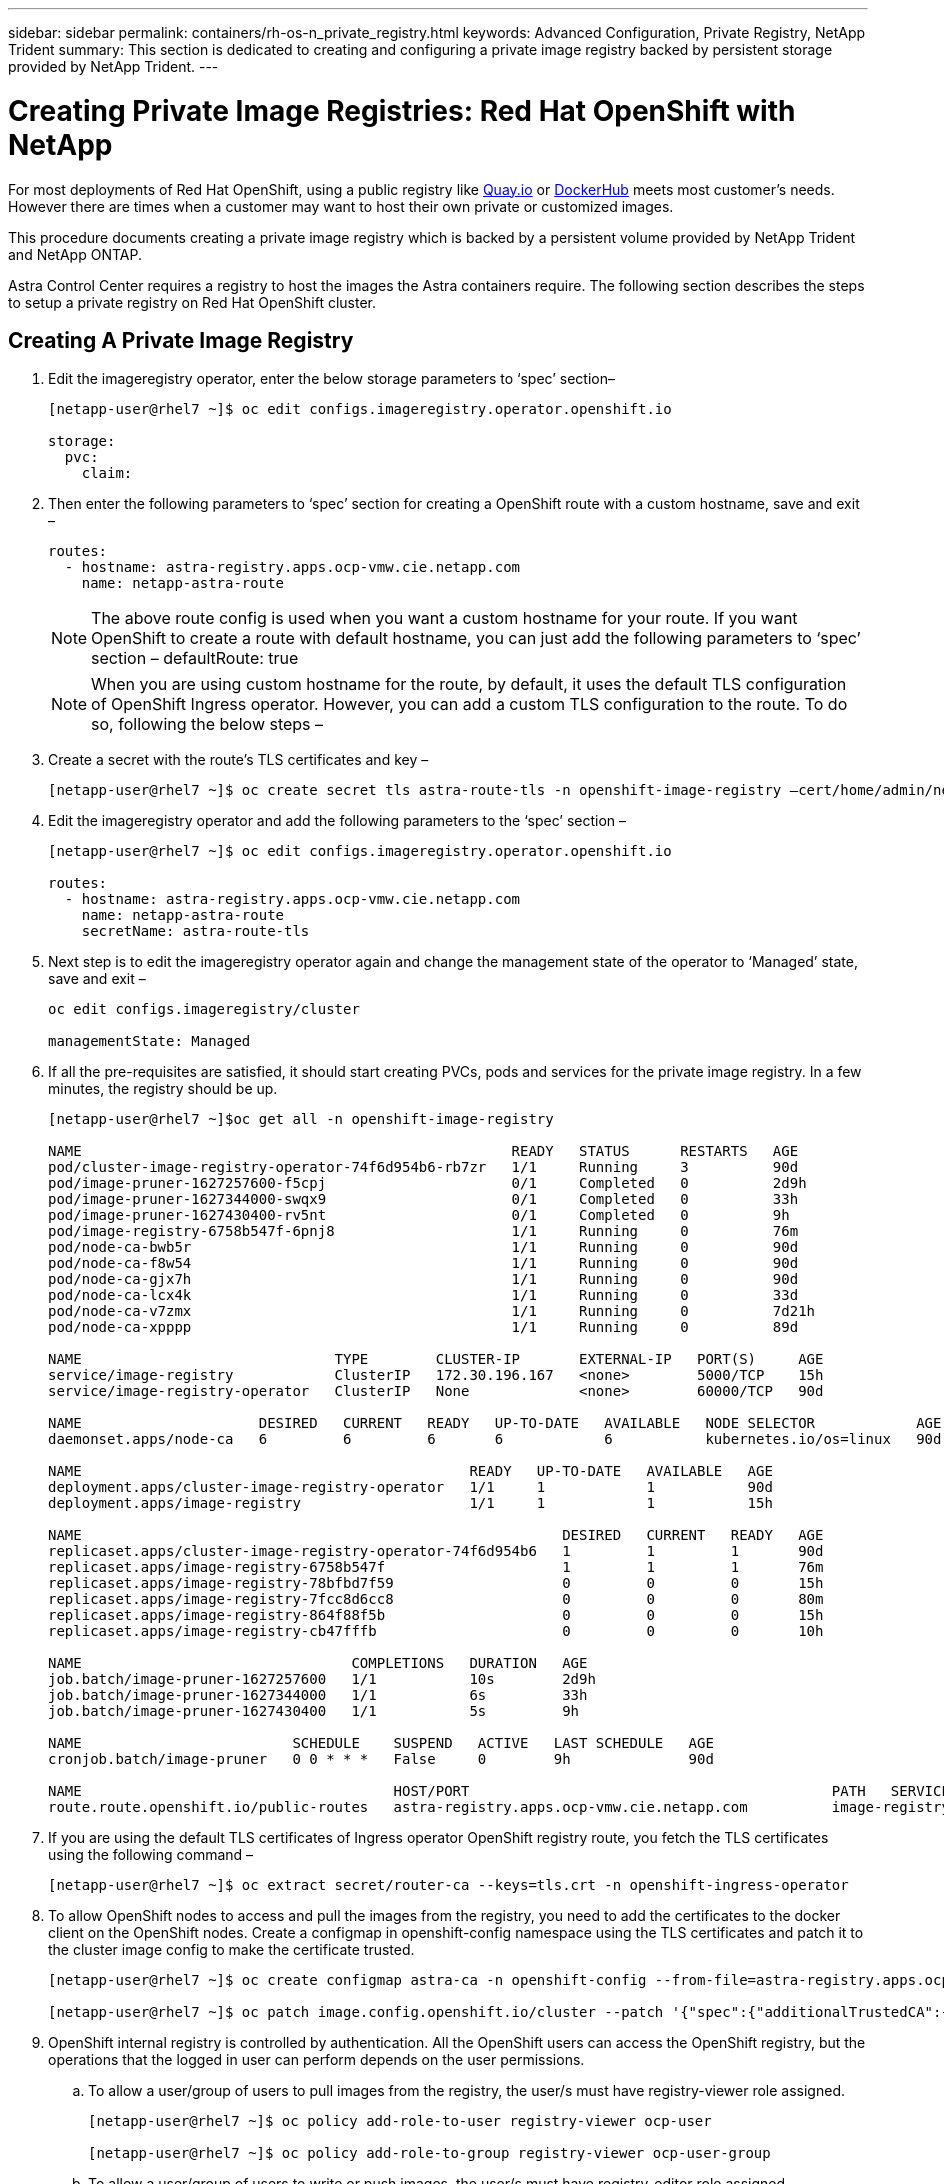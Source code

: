 ---
sidebar: sidebar
permalink: containers/rh-os-n_private_registry.html
keywords: Advanced Configuration, Private Registry, NetApp Trident
summary: This section is dedicated to creating and configuring a private image registry backed by persistent storage provided by NetApp Trident.
---

= Creating Private Image Registries: Red Hat OpenShift with NetApp
:hardbreaks:
:nofooter:
:icons: font
:linkattrs:
:imagesdir: ./../media/

//
// This file was created with NDAC Version 0.9 (June 4, 2020)
//
// 2020-06-25 14:31:33.563897
//

For most deployments of Red Hat OpenShift, using a public registry like https://quay.io[Quay.io] or https://hub.docker.com[DockerHub] meets most customer's needs. However there are times when a customer may want to host their own private or customized images.

This procedure documents creating a private image registry which is backed by a persistent volume provided by NetApp Trident and NetApp ONTAP.

Astra Control Center requires a registry to host the images the Astra containers require. The following section describes the steps to setup a private registry on Red Hat OpenShift cluster.

== Creating A Private Image Registry

.	Edit the imageregistry operator, enter the below storage parameters to ‘spec’ section–
+
----
[netapp-user@rhel7 ~]$ oc edit configs.imageregistry.operator.openshift.io

storage:
  pvc:
    claim:
----

.	Then enter the following parameters to ‘spec’ section for creating a OpenShift route with a custom hostname, save and exit –
+
----
routes:
  - hostname: astra-registry.apps.ocp-vmw.cie.netapp.com
    name: netapp-astra-route
----
+
NOTE: The above route config is used when you want a custom hostname for your route. If you want OpenShift to create a route with default hostname, you can just add the following parameters to ‘spec’ section – defaultRoute: true

+

NOTE: When you are using custom hostname for the route, by default, it uses the default TLS configuration of OpenShift Ingress operator. However, you can add a custom TLS configuration to the route. To do so, following the below steps –

.	Create a secret with the route’s TLS certificates and key –
+
----
[netapp-user@rhel7 ~]$ oc create secret tls astra-route-tls -n openshift-image-registry –cert/home/admin/netapp-astra/tls.crt --key=/home/admin/netapp-astra/tls.key
----

.	Edit the imageregistry operator and add the following parameters to the ‘spec’ section –
+
----
[netapp-user@rhel7 ~]$ oc edit configs.imageregistry.operator.openshift.io

routes:
  - hostname: astra-registry.apps.ocp-vmw.cie.netapp.com
    name: netapp-astra-route
    secretName: astra-route-tls
----

.	Next step is to edit the imageregistry operator again and change the management state of the operator to ‘Managed’ state, save and exit –
+
----
oc edit configs.imageregistry/cluster

managementState: Managed
----

.	If all the pre-requisites are satisfied, it should start creating PVCs, pods and services for the private image registry. In a few minutes, the registry should be up.
+
----
[netapp-user@rhel7 ~]$oc get all -n openshift-image-registry

NAME                                                   READY   STATUS      RESTARTS   AGE
pod/cluster-image-registry-operator-74f6d954b6-rb7zr   1/1     Running     3          90d
pod/image-pruner-1627257600-f5cpj                      0/1     Completed   0          2d9h
pod/image-pruner-1627344000-swqx9                      0/1     Completed   0          33h
pod/image-pruner-1627430400-rv5nt                      0/1     Completed   0          9h
pod/image-registry-6758b547f-6pnj8                     1/1     Running     0          76m
pod/node-ca-bwb5r                                      1/1     Running     0          90d
pod/node-ca-f8w54                                      1/1     Running     0          90d
pod/node-ca-gjx7h                                      1/1     Running     0          90d
pod/node-ca-lcx4k                                      1/1     Running     0          33d
pod/node-ca-v7zmx                                      1/1     Running     0          7d21h
pod/node-ca-xpppp                                      1/1     Running     0          89d

NAME                              TYPE        CLUSTER-IP       EXTERNAL-IP   PORT(S)     AGE
service/image-registry            ClusterIP   172.30.196.167   <none>        5000/TCP    15h
service/image-registry-operator   ClusterIP   None             <none>        60000/TCP   90d

NAME                     DESIRED   CURRENT   READY   UP-TO-DATE   AVAILABLE   NODE SELECTOR            AGE
daemonset.apps/node-ca   6         6         6       6            6           kubernetes.io/os=linux   90d

NAME                                              READY   UP-TO-DATE   AVAILABLE   AGE
deployment.apps/cluster-image-registry-operator   1/1     1            1           90d
deployment.apps/image-registry                    1/1     1            1           15h

NAME                                                         DESIRED   CURRENT   READY   AGE
replicaset.apps/cluster-image-registry-operator-74f6d954b6   1         1         1       90d
replicaset.apps/image-registry-6758b547f                     1         1         1       76m
replicaset.apps/image-registry-78bfbd7f59                    0         0         0       15h
replicaset.apps/image-registry-7fcc8d6cc8                    0         0         0       80m
replicaset.apps/image-registry-864f88f5b                     0         0         0       15h
replicaset.apps/image-registry-cb47fffb                      0         0         0       10h

NAME                                COMPLETIONS   DURATION   AGE
job.batch/image-pruner-1627257600   1/1           10s        2d9h
job.batch/image-pruner-1627344000   1/1           6s         33h
job.batch/image-pruner-1627430400   1/1           5s         9h

NAME                         SCHEDULE    SUSPEND   ACTIVE   LAST SCHEDULE   AGE
cronjob.batch/image-pruner   0 0 * * *   False     0        9h              90d

NAME                                     HOST/PORT                                           PATH   SERVICES         PORT    TERMINATION   WILDCARD
route.route.openshift.io/public-routes   astra-registry.apps.ocp-vmw.cie.netapp.com          image-registry   <all>   reencrypt     None
----

.	If you are using the default TLS certificates of Ingress operator OpenShift registry route, you fetch the TLS certificates using the following command –
+
----
[netapp-user@rhel7 ~]$ oc extract secret/router-ca --keys=tls.crt -n openshift-ingress-operator
----

.	To allow OpenShift nodes to access and pull the images from the registry, you need to add the certificates to the docker client on the OpenShift nodes. Create a configmap in openshift-config namespace using the TLS certificates and patch it to the cluster image config to make the certificate trusted.
+
----
[netapp-user@rhel7 ~]$ oc create configmap astra-ca -n openshift-config --from-file=astra-registry.apps.ocp-vmw.cie.netapp.com=tls.crt

[netapp-user@rhel7 ~]$ oc patch image.config.openshift.io/cluster --patch '{"spec":{"additionalTrustedCA":{"name":"astra-ca"}}}' --type=merge
----

.	OpenShift internal registry is controlled by authentication. All the OpenShift users can access the OpenShift registry, but the operations that the logged in user can perform depends on the user permissions.
+
..	To allow a user/group of users to pull images from the registry, the user/s must have registry-viewer role assigned.
+
----
[netapp-user@rhel7 ~]$ oc policy add-role-to-user registry-viewer ocp-user

[netapp-user@rhel7 ~]$ oc policy add-role-to-group registry-viewer ocp-user-group
----

..	To allow a user/group of users to write or push images, the user/s must have registry-editor role assigned.
+
----
[netapp-user@rhel7 ~]$ oc policy add-role-to-user registry-editor ocp-user

[netapp-user@rhel7 ~]$ oc policy add-role-to-group registry-editor ocp-user-group
----
+
.	For OpenShift nodes to access the registry and push/pull the images, you will need to configure a pull secret.
+
----
[netapp-user@rhel7 ~]$ oc create secret docker-registry astra-registry-credentials --docker-server= astra-registry.apps.ocp-vmw.cie.netapp.com --docker-username=ocp-user --docker-password=password
----

.	This pull secret can then be patched to serviceaccounts or be referenced in the corresponding pod definition.
+
.. To patch it to service accounts
+
----
[netapp-user@rhel7 ~]$ oc secrets link <service_account_name> astra-registry-credentials --for=pull
----
.. To reference the pull secret in Pod definition, add the following parameter to the ‘spec’ section.
+
----
imagePullSecrets:
  - name: astra-registry-credentials
----

.	To push/pull an image from workstations apart from OpenShift node.
+
..	Add the TLS certificates to the docker client.
+
----
[netapp-user@rhel7 ~]$ sudo mkdir /etc/docker/certs.d/astra-registry.apps.ocp-vmw.cie.netapp.com

[netapp-user@rhel7 ~]$ sudo cp /path/to/tls.crt /etc/docker/certs.d/astra-registry.apps.ocp-vmw.cie.netapp.com
----

..	Log into OpenShift using oc login command.
+
----
[netapp-user@rhel7 ~]$ oc login --token=sha256~D49SpB_lesSrJYwrM0LIO-VRcjWHu0a27vKa0 --server=https://api.ocp-vmw.cie.netapp.com:6443
----
..	Log into the registry using OpenShift user credentials via podman/docker command.
+
----
[netapp-user@rhel7 ~]$ podman login astra-registry.apps.ocp-vmw.cie.netapp.com -u kubeadmin -p $(oc whoami -t)

[netapp-user@rhel7 ~]$ docker login astra-registry.apps.ocp-vmw.cie.netapp.com -u kubeadmin -p $(oc whoami -t)
----

..	Push/pull the images.
+
----
[netapp-user@rhel7 ~]$ podman push astra-registry.apps.ocp-vmw.cie.netapp.com/netapp-astra/vault-controller:latest
[netapp-user@rhel7 ~]$ podman pull astra-registry.apps.ocp-vmw.cie.netapp.com/netapp-astra/vault-controller:latest

[netapp-user@rhel7 ~]$ docker push astra-registry.apps.ocp-vmw.cie.netapp.com/netapp-astra/vault-controller:latest
[netapp-user@rhel7 ~]$ docker pull astra-registry.apps.ocp-vmw.cie.netapp.com/netapp-astra/vault-controller:latest
----

== Loading An Image To The Registry


link:rh-os-n_use_cases.html[Next: Solution Validation/Use Cases: Red Hat OpenShift with NetApp.]
